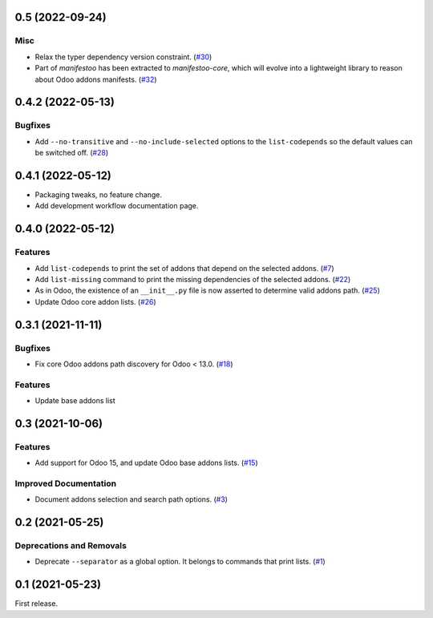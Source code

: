 0.5 (2022-09-24)
================

Misc
----

- Relax the typer dependency version constraint. (`#30 <https://github.com/sbidoul/manifestoo/issues/30>`_)
- Part of `manifestoo` has been extracted to `manifestoo-core`, which will evolve into
  a lightweight library to reason about Odoo addons manifests. (`#32 <https://github.com/sbidoul/manifestoo/issues/32>`_)


0.4.2 (2022-05-13)
==================

Bugfixes
--------

- Add ``--no-transitive`` and ``--no-include-selected`` options to the ``list-codepends``
  so the default values can be switched off. (`#28 <https://github.com/sbidoul/manifestoo/issues/28>`_)


0.4.1 (2022-05-12)
==================

- Packaging tweaks, no feature change.
- Add development workflow documentation page.

0.4.0 (2022-05-12)
==================

Features
--------

- Add ``list-codepends`` to print the set of addons that depend on the selected addons. (`#7 <https://github.com/sbidoul/manifestoo/issues/7>`_)
- Add ``list-missing`` command to print the missing dependencies of the selected addons. (`#22 <https://github.com/sbidoul/manifestoo/issues/22>`_)
- As in Odoo, the existence of an ``__init__.py`` file is now asserted to determine valid addons path. (`#25 <https://github.com/sbidoul/manifestoo/issues/25>`_)
- Update Odoo core addon lists. (`#26 <https://github.com/sbidoul/manifestoo/issues/26>`_)


0.3.1 (2021-11-11)
==================

Bugfixes
--------

- Fix core Odoo addons path discovery for Odoo < 13.0. (`#18 <https://github.com/sbidoul/manifestoo/issues/18>`_)

Features
--------

- Update base addons list


0.3 (2021-10-06)
================

Features
--------

- Add support for Odoo 15, and update Odoo base addons lists. (`#15 <https://github.com/sbidoul/manifestoo/issues/15>`_)


Improved Documentation
----------------------

- Document addons selection and search path options. (`#3 <https://github.com/sbidoul/manifestoo/issues/3>`_)


0.2 (2021-05-25)
================

Deprecations and Removals
-------------------------

- Deprecate ``--separator`` as a global option. It belongs to commands that print
  lists. (`#1 <https://github.com/sbidoul/manifestoo/issues/1>`_)


0.1 (2021-05-23)
================

First release.
